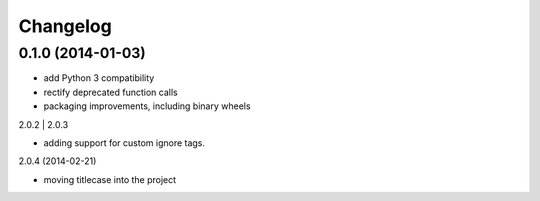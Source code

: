 Changelog
=========

0.1.0 (2014-01-03)
------------------

- add Python 3 compatibility
- rectify deprecated function calls
- packaging improvements, including binary wheels

2.0.2 | 2.0.3

- adding support for custom ignore tags.

2.0.4 (2014-02-21)

- moving titlecase into the project